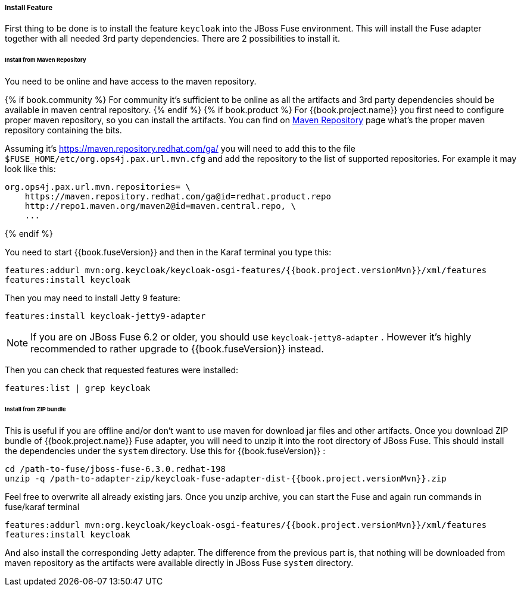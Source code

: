 
[[_fuse_install_feature]]
===== Install Feature

First thing to be done is to install the feature `keycloak` into the JBoss Fuse environment. This will install the Fuse adapter
together with all needed 3rd party dependencies. There are 2 possibilities to install it.


====== Install from Maven Repository

You need to be online and have access to the maven repository.

{% if book.community %}
For community it's sufficient to be online as all the artifacts and 3rd party dependencies should be available in maven central repository.
{% endif %}
{% if book.product %}
For {{book.project.name}} you first need to configure proper maven repository, so you can install the artifacts. You can find on
https://access.redhat.com/maven-repository[Maven Repository] page what's the proper maven repository containing the bits.

Assuming it's https://maven.repository.redhat.com/ga/ you will need to add this to the file `$FUSE_HOME/etc/org.ops4j.pax.url.mvn.cfg`
and add the repository to the list of supported repositories. For example it may look like this:

[source]
----
org.ops4j.pax.url.mvn.repositories= \
    https://maven.repository.redhat.com/ga@id=redhat.product.repo
    http://repo1.maven.org/maven2@id=maven.central.repo, \
    ...
----
{% endif %}

You need to start {{book.fuseVersion}} and then in the Karaf terminal you type this:

[source]
----
features:addurl mvn:org.keycloak/keycloak-osgi-features/{{book.project.versionMvn}}/xml/features
features:install keycloak
----

Then you may need to install Jetty 9 feature:

[source]
----
features:install keycloak-jetty9-adapter
----

NOTE: If you are on JBoss Fuse 6.2 or older, you should use `keycloak-jetty8-adapter` . However it's highly recommended to
rather upgrade to {{book.fuseVersion}} instead.

Then you can check that requested features were installed:

[source]
----
features:list | grep keycloak
----

====== Install from ZIP bundle

This is useful if you are offline and/or don't want to use maven for download jar files and other artifacts. Once you download ZIP bundle of {{book.project.name}} Fuse adapter,
you will need to unzip it into the root directory of JBoss Fuse. This should install the dependencies under the `system` directory. Use this for {{book.fuseVersion}} :

[source]
----
cd /path-to-fuse/jboss-fuse-6.3.0.redhat-198
unzip -q /path-to-adapter-zip/keycloak-fuse-adapter-dist-{{book.project.versionMvn}}.zip
----

Feel free to overwrite all already existing jars. Once you unzip archive, you can start the Fuse and again run commands in fuse/karaf terminal

[source]
----
features:addurl mvn:org.keycloak/keycloak-osgi-features/{{book.project.versionMvn}}/xml/features
features:install keycloak
----

And also install the corresponding Jetty adapter. The difference from the previous part is, that nothing will be downloaded from maven repository as the artifacts were
available directly in JBoss Fuse `system` directory.


